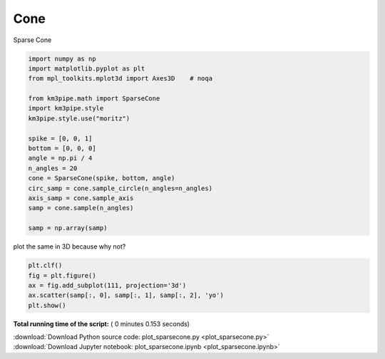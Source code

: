 

.. _sphx_glr_auto_examples_plot_sparsecone.py:


====
Cone
====

Sparse Cone



.. code-block:: python


    import numpy as np
    import matplotlib.pyplot as plt
    from mpl_toolkits.mplot3d import Axes3D    # noqa

    from km3pipe.math import SparseCone
    import km3pipe.style
    km3pipe.style.use("moritz")

    spike = [0, 0, 1]
    bottom = [0, 0, 0]
    angle = np.pi / 4
    n_angles = 20
    cone = SparseCone(spike, bottom, angle)
    circ_samp = cone.sample_circle(n_angles=n_angles)
    axis_samp = cone.sample_axis
    samp = cone.sample(n_angles)

    samp = np.array(samp)





.. rst-class:: sphx-glr-script-out

 Out::

    Loading style definitions from '/home/moritz/pkg/km3pipe/km3pipe/kp-data/stylelib/moritz.mplstyle'


plot the same in 3D because why not?



.. code-block:: python


    plt.clf()
    fig = plt.figure()
    ax = fig.add_subplot(111, projection='3d')
    ax.scatter(samp[:, 0], samp[:, 1], samp[:, 2], 'yo')
    plt.show()



.. rst-class:: sphx-glr-horizontal


    *

      .. image:: /auto_examples/images/sphx_glr_plot_sparsecone_001.png
            :scale: 47

    *

      .. image:: /auto_examples/images/sphx_glr_plot_sparsecone_002.png
            :scale: 47




**Total running time of the script:** ( 0 minutes  0.153 seconds)



.. container:: sphx-glr-footer


  .. container:: sphx-glr-download

     :download:`Download Python source code: plot_sparsecone.py <plot_sparsecone.py>`



  .. container:: sphx-glr-download

     :download:`Download Jupyter notebook: plot_sparsecone.ipynb <plot_sparsecone.ipynb>`

.. rst-class:: sphx-glr-signature

    `Generated by Sphinx-Gallery <https://sphinx-gallery.readthedocs.io>`_
